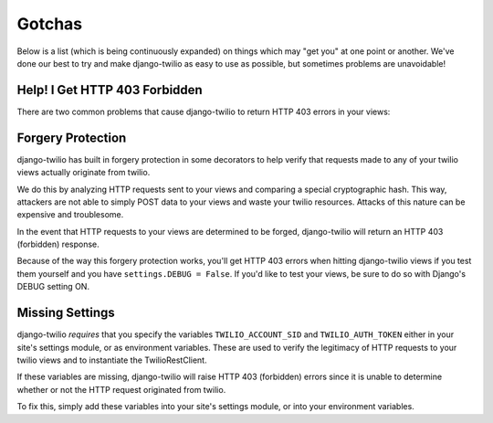 Gotchas
=======

Below is a list (which is being continuously expanded) on things which may "get
you" at one point or another. We've done our best to try and make django-twilio
as easy to use as possible, but sometimes problems are unavoidable!

Help! I Get HTTP 403 Forbidden
------------------------------

There are two common problems that cause django-twilio to return HTTP 403 errors
in your views:

Forgery Protection
------------------

django-twilio has built in forgery protection in some decorators
to help verify that requests made to any of your twilio views actually
originate from twilio.

We do this by analyzing HTTP requests sent to your views and comparing a special
cryptographic hash. This way, attackers are not able to simply POST data to your
views and waste your twilio resources. Attacks of this nature can be expensive
and troublesome.

In the event that HTTP requests to your views are determined to be forged,
django-twilio will return an HTTP 403 (forbidden) response.

Because of the way this forgery protection works, you'll get HTTP 403 errors
when hitting django-twilio views if you test them yourself and you have
``settings.DEBUG = False``. If you'd like to test your views, be sure to do so
with Django's DEBUG setting ON.

Missing Settings
----------------

django-twilio *requires* that you specify the variables ``TWILIO_ACCOUNT_SID``
and ``TWILIO_AUTH_TOKEN`` either in your site's settings module, or as environment
variables. These are used to verify the legitimacy of HTTP requests to your
twilio views and to instantiate the TwilioRestClient.

If these variables are missing, django-twilio will raise HTTP 403 (forbidden)
errors since it is unable to determine whether or not the HTTP request
originated from twilio.

To fix this, simply add these variables into your site's settings module, or
into your environment variables.
